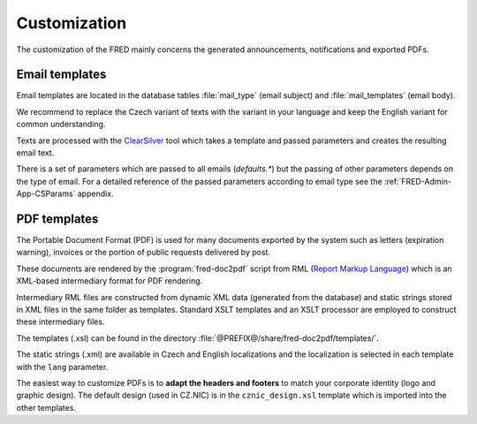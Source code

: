 
.. _FRED-Admin-Custom:

Customization
=========================

.. only:: mode_structure

   .. struct-start

   **Sources:** WEB/Docs + IVIEW + translate :ref:`??? <src>`
   | **AoW:** done & unplanned

   **Chapter outline:**

   * email template (parameters)
   * default header/footer
   * letter template (parameters)
      * expiration letters

   .. struct-end

   -----

.. NOTE adapt database values (like template translation) in db init script

The customization of the FRED mainly concerns the generated announcements,
notifications and exported PDFs.

Email templates
---------------
Email templates are located in the database tables :file:`mail_type`
(email subject) and :file:`mail_templates` (email body).

We recommend to replace the Czech variant of texts with the variant in your
language and keep the English variant for common understanding.

Texts are processed with the `ClearSilver <http://www.clearsilver.net/>`_
tool which takes a template and passed parameters and creates the resulting
email text.

There is a set of parameters which are passed to all emails (*defaults.\**)
but the passing of other parameters depends on the type of email.
For a detailed reference of the passed parameters according to email type see
the :ref:`FRED-Admin-App-CSParams` appendix.

.. NOTE
   Header - table: mail_header_defaults ?
   Footer - table: mail_footer ?
   (cs) defaults.* - table:mail_defaults

PDF templates
----------------

The Portable Document Format (PDF) is used for many documents exported
by the system such as letters (expiration warning), invoices
or the portion of public requests delivered by post.

These documents are rendered by the :program:`fred-doc2pdf` script from RML
(`Report Markup Language <http://www.reportlab.com/software/rml-reference/>`_)
which is an XML-based intermediary format for PDF rendering.

Intermediary RML files are constructed from dynamic XML data (generated from
the database) and static strings stored in XML files in the same folder
as templates. Standard XSLT templates and an XSLT processor are employed
to construct these intermediary files.

The templates (.xsl) can be found in the directory
:file:`@PREFIX@/share/fred-doc2pdf/templates/`.

The static strings (.xml) are available in Czech and English localizations and
the localization is selected in each template with the ``lang`` parameter.

.. todo:: What must be done for a new localization?
   static strings + modify templates?

The easiest way to customize PDFs is to **adapt the headers and footers**
to match your corporate identity (logo and graphic design). The default design
(used in CZ.NIC) is in the ``cznic_design.xsl`` template which is imported
into the other templates.
